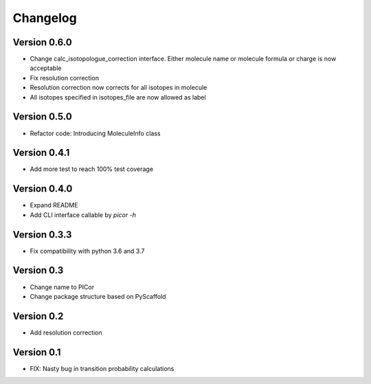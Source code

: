 =========
Changelog
=========

Version 0.6.0
=============

- Change calc_isotopologue_correction interface. Either molecule name or
  molecule formula or charge is now acceptable
- Fix resolution correction
- Resolution correction now corrects for all isotopes in molecule
- All isotopes specified in isotopes_file are now allowed as label

Version 0.5.0
=============

- Refactor code: Introducing MoleculeInfo class

Version 0.4.1
=============

- Add more test to reach 100% test coverage

Version 0.4.0
=============

- Expand README
- Add CLI interface callable by `picor -h`

Version 0.3.3
=============

- Fix compatibility with python 3.6 and 3.7

Version 0.3
===========

- Change name to PICor
- Change package structure based on PyScaffold

Version 0.2
===========

- Add resolution correction  

Version 0.1
===========

- FIX: Nasty bug in transition probability calculations
